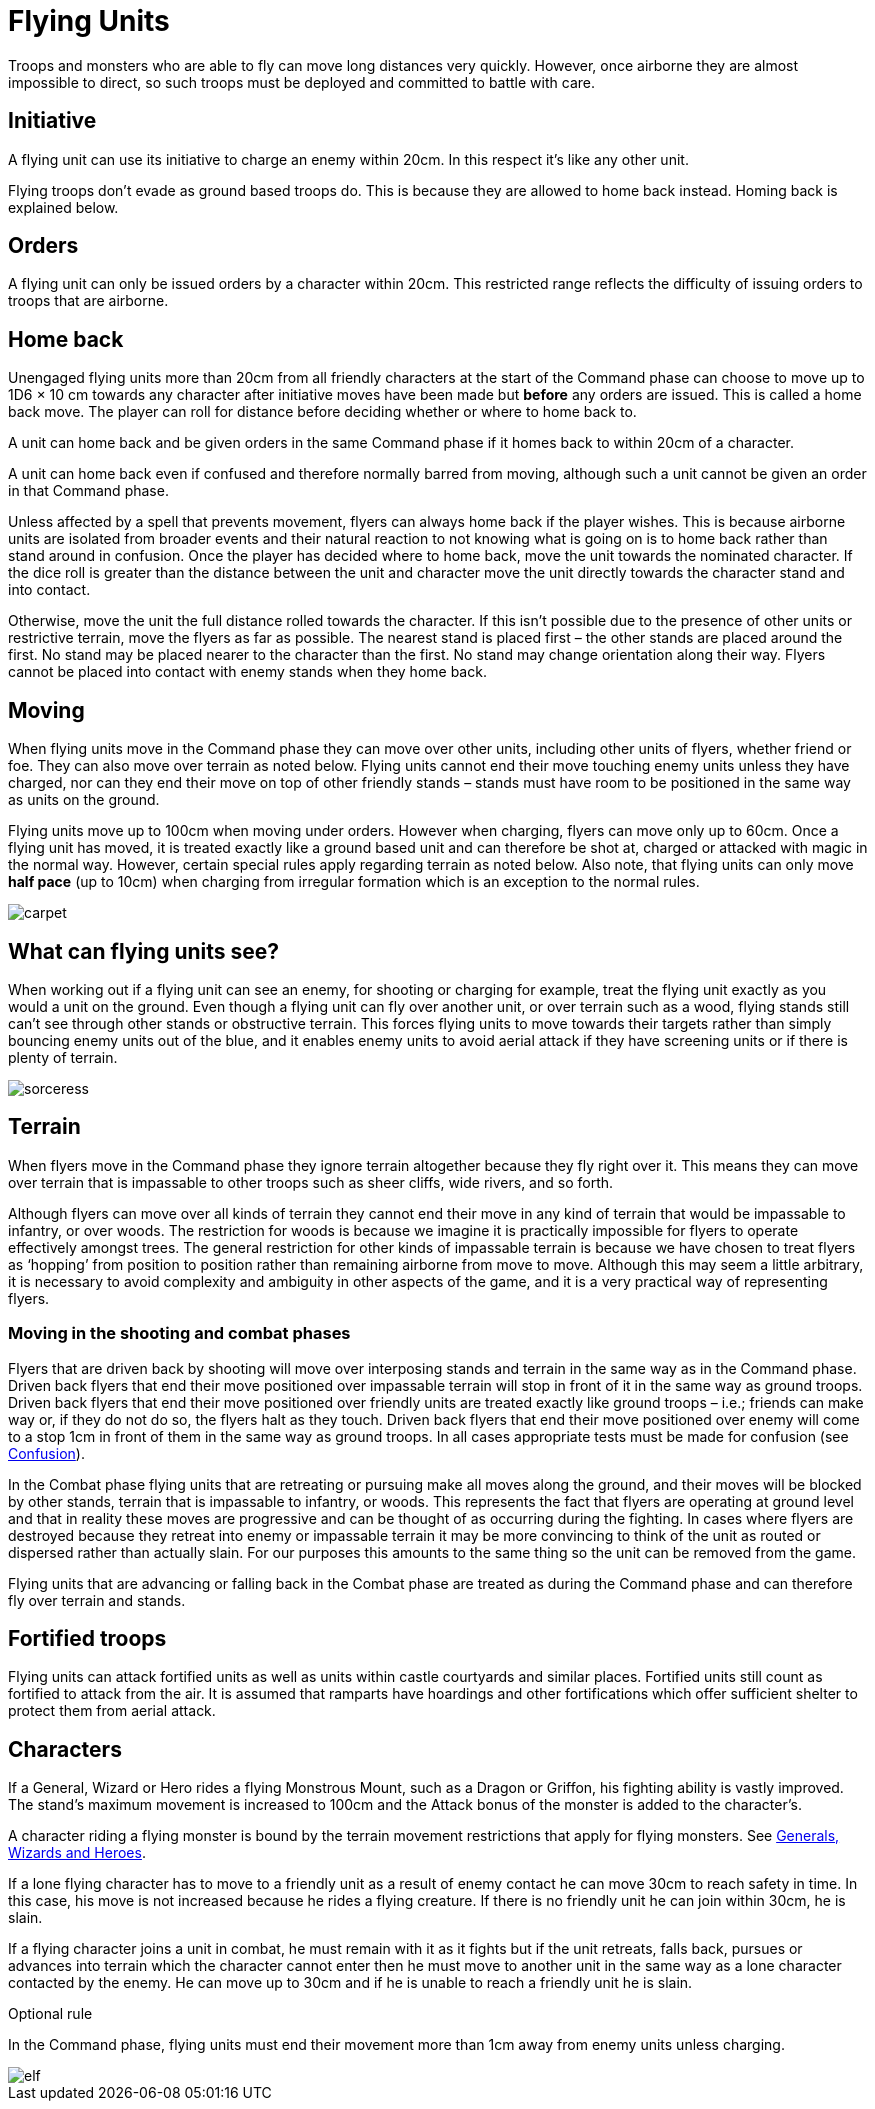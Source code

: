 = Flying Units

Troops and monsters who are able to fly can move
long distances very quickly. However, once airborne
they are almost impossible to direct, so such troops must
be deployed and committed to battle with care.

== Initiative

A flying unit can use its initiative to charge an enemy
within 20cm. In this respect it’s like any other unit.

Flying troops don’t evade as ground based troops do.
This is because they are allowed to home back instead.
Homing back is explained below.

== Orders

A flying unit can only be issued orders by a character
within 20cm. This restricted range reflects the difficulty
of issuing orders to troops that are airborne.

== Home back

[.qa]#Unengaged# flying units more than 20cm from [.qa]#all friendly# characters at the
start of the Command phase can choose to move up to
1D6 × 10 cm towards any character after initiative moves
have been made but *before* any orders are issued. This is
called a home back move. The player can roll for distance
before deciding whether or where to home back to.

A unit can home back and be given orders in the same
Command phase if it homes back to within 20cm of a
character.

A unit can home back even if confused and therefore
normally barred from moving, although such a unit
cannot be given an order in that Command phase.

Unless affected by a spell that prevents movement,
flyers can always home back if the player wishes. This
is because airborne units are isolated from broader
events and their natural reaction to not knowing what
is going on is to home back rather than stand around in
confusion. Once the player has decided where to home
back, move the unit towards the nominated character.
If the dice roll is greater than the distance between the
unit and character move the unit directly towards the
character stand and into [.edit]#contact#.

Otherwise, move the unit the full distance rolled towards
the character. If this isn’t possible due to the presence of
other units or restrictive terrain, move the flyers as far
as possible. The nearest stand is placed first – the other
stands are placed around the first. No stand may be
placed nearer to the character than the first. No stand
may change orientation along their way. Flyers cannot
be placed into [.contact]#contact# with enemy stands when they home
back.

== Moving

When flying units move in the Command phase they can
move over other units, including other units of flyers,
whether friend or foe. They can also move over terrain
as noted below. Flying units cannot end their move
touching enemy units unless they have charged, nor can
they end their move on top of other friendly stands –
stands must have room to be positioned in the same way
as units on the ground.

Flying units move up to 100cm when moving under
orders. However when charging, flyers can move only
up to 60cm. Once a flying unit has moved, it is treated
exactly like a ground based unit and can therefore be
shot at, charged or attacked with magic in the normal
way. However, certain special rules apply regarding
terrain as noted below. Also note, that flying units can
only move *half pace* (up to 10cm) when charging from
irregular formation which is an exception to the normal
rules.

image::flying-units/carpet.webp[]

== What can flying units see?

When working out if a flying unit can see an enemy, for
shooting or charging for example, treat the flying unit
exactly as you would a unit on the ground. Even though
a flying unit can fly over another unit, or over terrain
such as a wood, flying stands still can’t see through other
stands or obstructive terrain. This forces flying units to
move towards their targets rather than simply bouncing
enemy units out of the blue, and it enables enemy units
to avoid aerial attack if they have screening units or if
there is plenty of terrain.

image::flying-units/sorceress.webp[]

== Terrain

When flyers move in the Command phase they ignore
terrain altogether because they fly right over it. This
means they can move over terrain that is impassable
to other troops such as sheer cliffs, wide rivers, and so
forth.

Although flyers can move over all kinds of terrain
they cannot end their move in any kind of terrain
that would be impassable to infantry, or over woods.
The restriction for woods is because we imagine it is
practically impossible for flyers to operate effectively
amongst trees. The general restriction for other kinds
of impassable terrain is because we have chosen to
treat flyers as ‘hopping’ from position to position rather
than remaining airborne from move to move. Although
this may seem a little arbitrary, it is necessary to avoid
complexity and ambiguity in other aspects of the game,
and it is a very practical way of representing flyers.

=== Moving in the shooting and combat phases

Flyers that are driven back by shooting will move over
interposing stands and terrain in the same way as in the
Command phase. Driven back flyers that end their move
positioned over impassable terrain will stop in front of
it in the same way as ground troops. Driven back flyers
that end their move positioned over friendly units are
treated exactly like ground troops – i.e.; friends can
make way or, if they do not do so, the flyers halt as they
touch. Driven back flyers that end their move positioned
over enemy will come to a stop 1cm in front of them in
the same way as ground troops. In all cases appropriate
tests must be made for confusion (see xref:confusion.adoc[Confusion]).

In the Combat phase flying units that are retreating or
pursuing make all moves along the ground, and their
moves will be blocked by other stands, terrain that is
impassable to infantry, or woods. This represents the
fact that flyers are operating at ground level and that in
reality these moves are progressive and can be thought of
as occurring during the fighting. In cases where flyers are
destroyed because they retreat into enemy or impassable
terrain it may be more convincing to think of the unit as
routed or dispersed rather than actually slain. For our
purposes this amounts to the same thing so the unit can
be removed from the game.

Flying units that are advancing or falling back in the
Combat phase are treated as during the Command phase
and can therefore fly over terrain and stands.

== Fortified troops

Flying units can attack fortified units as well as units
within castle courtyards and similar places. Fortified
units still count as fortified to attack from the air. It
is assumed that ramparts have hoardings and other
fortifications which offer sufficient shelter to protect
them from aerial attack.

== Characters

If a General, Wizard or Hero rides a flying Monstrous
Mount, such as a Dragon or Griffon, his fighting ability
is vastly improved. The stand’s maximum movement is
increased to 100cm and the Attack bonus of the monster
is added to the character’s.

A character riding a flying monster is bound by the
terrain movement restrictions that apply for flying
monsters. See xref:characters.adoc[Generals, Wizards and Heroes].

If a lone flying character has to move to a friendly unit
as a result of enemy contact he can move 30cm to reach
safety in time. In this case, his move is not increased
because he rides a flying creature. If there is no friendly
unit he can join within 30cm, he is slain.

If a flying character joins a unit in combat, he must
remain with it as it fights but if the unit retreats, falls
back, pursues or advances into terrain which the
character cannot enter then he must move to another
unit in the same way as a lone character contacted by the
enemy. He can move up to 30cm and if he is unable to
reach a friendly unit he is slain.

.Optional rule
****
In the Command phase, flying units must end their
movement more than 1cm away from enemy units
unless charging.
****

image::flying-units/elf.webp[]
